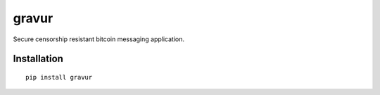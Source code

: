 ######
gravur
######

|BuildLink|_ |CoverageLink|_ |LicenseLink|_ |IssuesLink|_


.. |BuildLink| image:: https://travis-ci.org/F483/gravur.svg
.. _BuildLink: https://travis-ci.org/F483/gravur

.. |CoverageLink| image:: https://coveralls.io/repos/F483/gravur/badge.svg
.. _CoverageLink: https://coveralls.io/r/F483/gravur

.. |LicenseLink| image:: https://img.shields.io/badge/license-MIT-blue.svg
.. _LicenseLink: https://raw.githubusercontent.com/F483/gravur/master/LICENSE

.. |IssuesLink| image:: https://img.shields.io/github/issues/F483/gravur.svg
.. _IssuesLink: https://github.com/F483/gravur/issues


Secure censorship resistant bitcoin messaging application.


============
Installation
============

::

  pip install gravur


